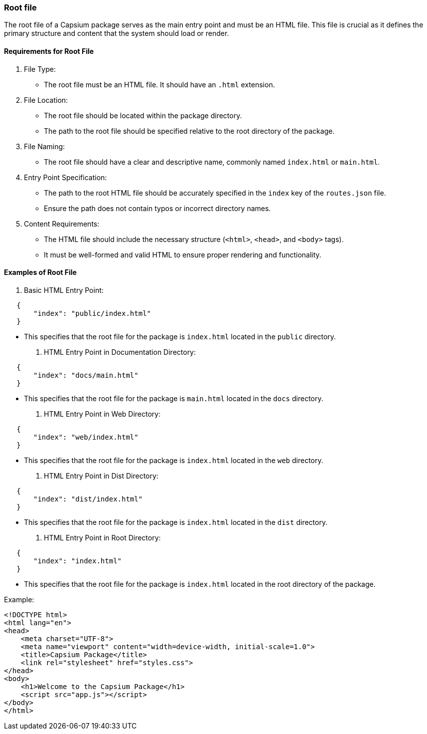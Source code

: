 === Root file


The root file of a Capsium package serves as the main entry point and must be an HTML file. This file is crucial as it defines the primary structure and content that the system should load or render.

==== Requirements for Root File

. File Type:
** The root file must be an HTML file. It should have an `.html` extension.

. File Location:
** The root file should be located within the package directory.
** The path to the root file should be specified relative to the root directory of the package.

. File Naming:
** The root file should have a clear and descriptive name, commonly named `index.html` or `main.html`.

. Entry Point Specification:
** The path to the root HTML file should be accurately specified in the `index` key of the `routes.json` file.
** Ensure the path does not contain typos or incorrect directory names.

. Content Requirements:
** The HTML file should include the necessary structure (`<html>`, `<head>`, and `<body>` tags).
** It must be well-formed and valid HTML to ensure proper rendering and functionality.

==== Examples of Root File

. Basic HTML Entry Point:
[source,json]
----
   {
       "index": "public/index.html"
   }
----
** This specifies that the root file for the package is `index.html` located in the `public` directory.

. HTML Entry Point in Documentation Directory:
[source,json]
----
   {
       "index": "docs/main.html"
   }
----
** This specifies that the root file for the package is `main.html` located in the `docs` directory.

. HTML Entry Point in Web Directory:
[source,json]
----
   {
       "index": "web/index.html"
   }
----
** This specifies that the root file for the package is `index.html` located in the `web` directory.

. HTML Entry Point in Dist Directory:
[source,json]
----
   {
       "index": "dist/index.html"
   }
----
** This specifies that the root file for the package is `index.html` located in the `dist` directory.

. HTML Entry Point in Root Directory:
[source,json]
----
   {
       "index": "index.html"
   }
----
** This specifies that the root file for the package is `index.html` located in the root directory of the package.


Example:
[source,html]
----
<!DOCTYPE html>
<html lang="en">
<head>
    <meta charset="UTF-8">
    <meta name="viewport" content="width=device-width, initial-scale=1.0">
    <title>Capsium Package</title>
    <link rel="stylesheet" href="styles.css">
</head>
<body>
    <h1>Welcome to the Capsium Package</h1>
    <script src="app.js"></script>
</body>
</html>
----
